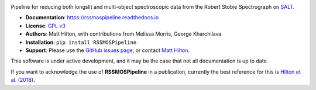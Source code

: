 .. image:: https://readthedocs.org/projects/rssmospipeline/badge/?version=latest
    :target: https://rssmospipeline.readthedocs.io/en/latest/?badge=latest
    :alt: Documentation Status

Pipeline for reducing both longslit and multi-object spectroscopic data from the
Robert Stobie Spectrograph on `SALT <https://www.salt.ac.za/>`_.

* **Documentation**: https://rssmospipeline.readthedocs.io
* **License**: `GPL v3 <https://github.com/mattyowl/RSSMOSPipeline/blob/master/LICENSE>`_
* **Authors**: Matt Hilton, with contributions from Melissa Morris, George Kharchilava
* **Installation**: ``pip install RSSMOSPipeline``
* **Support**: Please use the `GitHub issues page <https://github.com/mattyowl/RSSMOSPipeline/issues>`_,
  or contact `Matt Hilton <mailto:matt.hilton@wits.ac.za>`_.

This software is under active development, and it may be the case that not all documentation
is up to date.

If you want to acknowledge the use of **RSSMOSPipeline** in a publication, currently the
best reference for this is `Hilton et al. (2018) <https://ui.adsabs.harvard.edu/abs/2018ApJS..235...20H/abstract>`_.

